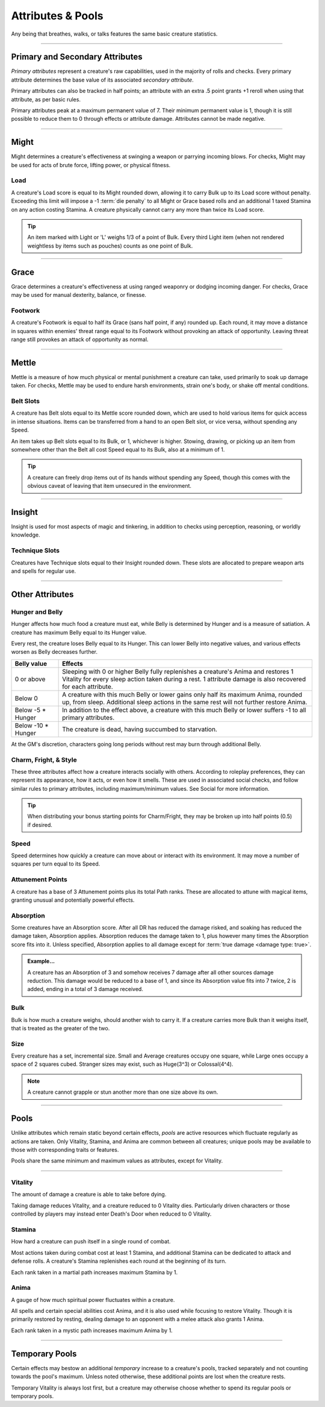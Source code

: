 ****************************
Attributes & Pools
****************************
Any being that breathes, walks, or talks features the same basic creature statistics.

--------

Primary and Secondary Attributes
================================
*Primary attributes* represent a creature's raw capabilities, used in the majority of rolls and checks. Every primary attribute determines the base value of its associated *secondary attribute*.

Primary attributes can also be tracked in half points; an attribute with an extra .5 point grants +1 reroll when using that attribute, as per basic rules.

Primary attributes peak at a maximum permanent value of 7. Their minimum permanent value is 1, though it is still possible to reduce them to 0 through effects or attribute damage. Attributes cannot be made negative.

--------

Might
=====
Might determines a creature's effectiveness at swinging a weapon or parrying incoming blows. For checks, Might may be used for acts of brute force, lifting power, or physical fitness.

Load
----
A creature's Load score is equal to its Might rounded down, allowing it to carry Bulk up to its Load score without penalty. Exceeding this limit will impose a -1 :term:`die penalty` to all Might or Grace based rolls and an additional 1 taxed Stamina on any action costing Stamina. A creature physically cannot carry any more than twice its Load score.

.. Tip::
      An item marked with Light or 'L' weighs 1/3 of a point of Bulk. Every third Light item (when not rendered weightless by items such as pouches) counts as one point of Bulk.

--------
      
Grace
=====
Grace determines a creature's effectiveness at using ranged weaponry or dodging incoming danger. For checks, Grace may be used for manual dexterity, balance, or finesse.

Footwork
--------
A creature's Footwork is equal to half its Grace (sans half point, if any) rounded up. Each round, it may move a distance in squares within enemies' threat range equal to its Footwork without provoking an attack of opportunity. Leaving threat range still provokes an attack of opportunity as normal.

--------

Mettle
======
Mettle is a measure of how much physical or mental punishment a creature can take, used primarily to soak up damage taken. For checks, Mettle may be used to endure harsh environments, strain one's body, or shake off mental conditions.

Belt Slots
---------
A creature has Belt slots equal to its Mettle score rounded down, which are used to hold various items for quick access in intense situations. Items can be transferred from a hand to an open Belt slot, or vice versa, without spending any Speed.

An item takes up Belt slots equal to its Bulk, or 1, whichever is higher. Stowing, drawing, or picking up an item from somewhere other than the Belt all cost Speed equal to its Bulk, also at a minimum of 1.

.. tip::
      A creature can freely drop items out of its hands without spending any Speed, though this comes with the obvious caveat of leaving that item unsecured in the environment.

--------

Insight
=====
Insight is used for most aspects of magic and tinkering, in addition to checks using perception, reasoning, or worldly knowledge.

Technique Slots
---------------
Creatures have Technique slots equal to their Insight rounded down. These slots are allocated to prepare weapon arts and spells for regular use.

--------

Other Attributes
================

Hunger and Belly
----------------
Hunger affects how much food a creature must eat, while Belly is determined by Hunger and is a measure of satiation. A creature has maximum Belly equal to its Hunger value.

Every rest, the creature loses Belly equal to its Hunger. This can lower Belly into negative values, and various effects worsen as Belly decreases further.

.. list-table::
      :widths: 14 75
      :header-rows: 1

      * - Belly value
        - Effects
      * - 0 or above
        - Sleeping with 0 or higher Belly fully replenishes a creature's Anima and restores 1 Vitality for every sleep action taken during a rest. 1 attribute damage is also recovered for each attribute.
      * - Below 0
        - A creature with this much Belly or lower gains only half its maximum Anima, rounded up, from sleep. Additional sleep actions in the same rest will not further restore Anima.
      * - Below -5 * Hunger
        - In addition to the effect above, a creature with this much Belly or lower suffers -1 to all primary attributes.
      * - Below -10 * Hunger
        - The creature is dead, having succumbed to starvation.

At the GM's discretion, characters going long periods without rest may burn through additional Belly.

Charm, Fright, & Style
--------------
These three attributes affect how a creature interacts socially with others. According to roleplay preferences, they can represent its appearance, how it acts, or even how it smells. These are used in associated social checks, and follow similar rules to primary attributes, including maximum/minimum values. See Social for more information.

.. tip::
      When distributing your bonus starting points for Charm/Fright, they may be broken up into half points (0.5) if desired.

Speed
-----
Speed determines how quickly a creature can move about or interact with its environment. It may move a number of squares per turn equal to its Speed.

Attunement Points
-------
A creature has a base of 3 Attunement points plus its total Path ranks. These are allocated to attune with magical items, granting unusual and potentially powerful effects.

Absorption
----------
Some creatures have an Absorption score. After all DR has reduced the damage risked, and soaking has reduced the damage taken, Absorption applies. Absorption reduces the damage taken to 1, plus however many times the Absorption score fits into it. Unless specified, Absorption applies to all damage except for :term:`true damage <damage type: true>`.

.. admonition:: Example...
      :class: note

      A creature has an Absorption of 3 and somehow receives 7 damage after all other sources damage reduction. This damage would be reduced to a base of 1, and since its Absorption value fits into 7 twice, 2 is added, ending in a total of 3 damage received.

Bulk
----
Bulk is how much a creature weighs, should another wish to carry it. If a creature carries more Bulk than it weighs itself, that is treated as the greater of the two.

Size
----
Every creature has a set, incremental size. Small and Average creatures occupy one square, while Large ones occupy a space of 2 squares cubed. Stranger sizes may exist, such as Huge(3^3) or Colossal(4^4).

.. note::
      A creature cannot grapple or stun another more than one size above its own.

--------

Pools
=====
Unlike attributes which remain static beyond certain effects, *pools* are active resources which fluctuate regularly as actions are taken. Only Vitality, Stamina, and Anima are common between all creatures; unique pools may be available to those with corresponding traits or features.

Pools share the same minimum and maximum values as attributes, except for Vitality.

--------

Vitality
--------
The amount of damage a creature is able to take before dying.

Taking damage reduces Vitality, and a creature reduced to 0 Vitality dies. Particularly driven characters or those controlled by players may instead enter Death's Door when reduced to 0 Vitality.

Stamina
-------
How hard a creature can push itself in a single round of combat.

Most actions taken during combat cost at least 1 Stamina, and additional Stamina can be dedicated to attack and defense rolls. A creature's Stamina replenishes each round at the beginning of its turn.

Each rank taken in a martial path increases maximum Stamina by 1.

Anima
-----
A gauge of how much spiritual power fluctuates within a creature.

All spells and certain special abilities cost Anima, and it is also used while focusing to restore Vitality. Though it is primarily restored by resting, dealing damage to an opponent with a melee attack also grants 1 Anima.

Each rank taken in a mystic path increases maximum Anima by 1.

--------

Temporary Pools
===============
Certain effects may bestow an additional *temporary* increase to a creature's pools, tracked separately and not counting towards the pool's maximum. Unless noted otherwise, these additional points are lost when the creature rests.

Temporary Vitality is always lost first, but a creature may otherwise choose whether to spend its regular pools or temporary pools.
